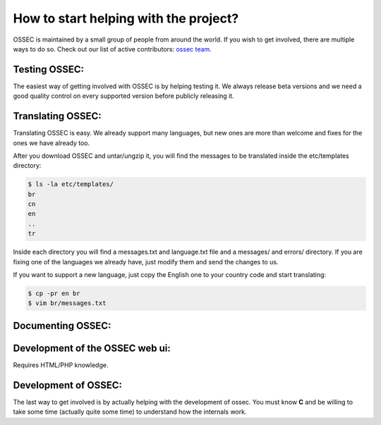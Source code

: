 How to start helping with the project?
--------------------------------------

OSSEC is maintained by a small group of people from around the world. If you wish to
get involved, there are multiple ways to do so. Check out our list of active contributors:
`ossec team <http://www.ossec.net/en/about.html#dev-team>`_.


Testing OSSEC:
^^^^^^^^^^^^^^

The easiest way of getting involved with OSSEC is by helping testing it. We always release 
beta versions and we need a good quality control on every supported version before publicly
releasing it.


Translating OSSEC:
^^^^^^^^^^^^^^^^^^

Translating OSSEC is easy. We already support many languages, but new ones are more than welcome and fixes
for the ones we have already too.

After you download OSSEC and untar/ungzip it, you will find the messages to be translated inside the etc/templates 
directory:

.. code-block:: console

    $ ls -la etc/templates/
    br
    cn
    en
    ..
    tr


Inside each directory you will find a messages.txt and language.txt file and a messages/ and errors/ directory. If you are fixing one of the languages we already have, just modify them and send the changes to us.

If you want to support a new language, just copy the English one to your country code and start translating:

.. code-block:: console

   $ cp -pr en br
   $ vim br/messages.txt

Documenting OSSEC:
^^^^^^^^^^^^^^^^^^

Development of the OSSEC web ui:
^^^^^^^^^^^^^^^^^^^^^^^^^^^^^^^^

Requires HTML/PHP knowledge.


Development of OSSEC:
^^^^^^^^^^^^^^^^^^^^^

The last way to get involved is by actually helping with the development of ossec. You must
know **C** and be willing to take some time (actually quite some time) to understand how 
the internals work.

